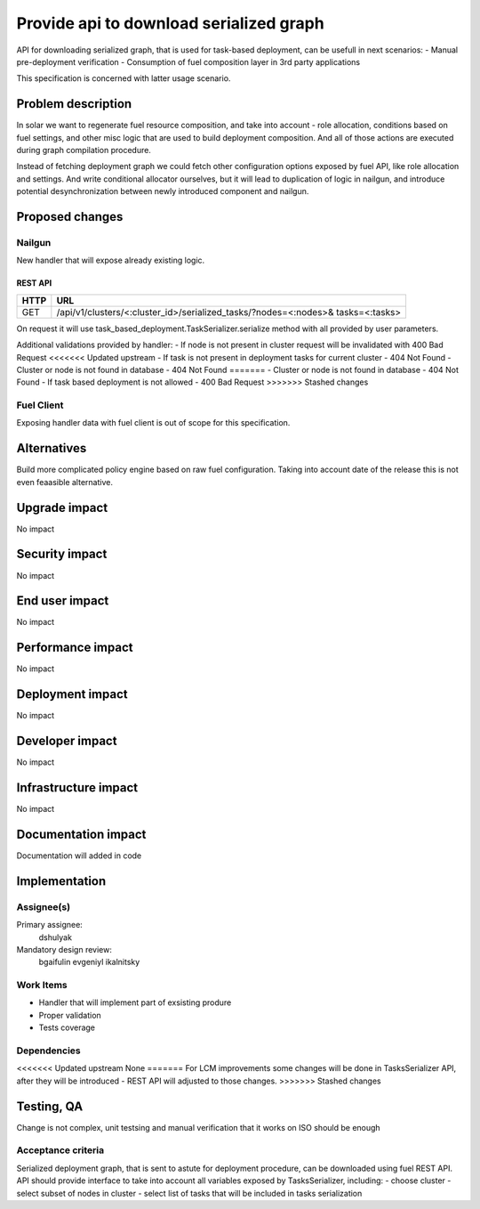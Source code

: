..
 This work is licensed under a Creative Commons Attribution 3.0 Unported
 License.

 http://creativecommons.org/licenses/by/3.0/legalcode

==========================================
Provide api to download serialized graph
==========================================

API for downloading serialized graph, that is used for task-based deployment,
can be usefull in next scenarios:
- Manual pre-deployment verification
- Consumption of fuel composition layer in 3rd party applications

This specification is concerned with latter usage scenario.

--------------------
Problem description
--------------------

In solar we want to regenerate fuel resource composition, and take into account -
role allocation, conditions based on fuel settings, and other misc logic that
are used to build deployment composition. And all of those actions are executed during graph compilation procedure.

Instead of fetching deployment graph we could fetch other configuration
options exposed by fuel API, like role allocation and settings. And write
conditional allocator ourselves, but it will lead to duplication of logic
in nailgun, and introduce potential desynchronization between newly introduced
component and nailgun.

----------------
Proposed changes
----------------

Nailgun
=======

New handler that will expose already existing logic.

REST API
--------

===== =====================================================================
HTTP  URL
===== =====================================================================
GET   /api/v1/clusters/<:cluster_id>/serialized_tasks/?nodes=<:nodes>&
      tasks=<:tasks>
===== =====================================================================

On request it will use task_based_deployment.TaskSerializer.serialize method
with all provided by user parameters.

Additional validations provided by handler:
- If node is not present in cluster request will be invalidated with 400 Bad Request
<<<<<<< Updated upstream
- If task is not present in deployment tasks for current cluster - 404 Not Found
- Cluster or node is not found in database - 404 Not Found
=======
- Cluster or node is not found in database - 404 Not Found
- If task based deployment is not allowed - 400 Bad Request
>>>>>>> Stashed changes

Fuel Client
===========

Exposing handler data with fuel client is out of scope for this
specification.

------------
Alternatives
------------

Build more complicated policy engine based on raw fuel configuration.
Taking into account date of the release this is not even feaasible alternative.

--------------
Upgrade impact
--------------

No impact

---------------
Security impact
---------------

No impact

---------------
End user impact
---------------

No impact

------------------
Performance impact
------------------

No impact

-----------------
Deployment impact
-----------------

No impact

----------------
Developer impact
----------------

No impact

---------------------
Infrastructure impact
---------------------

No impact

--------------------
Documentation impact
--------------------

Documentation will added in code

--------------
Implementation
--------------

Assignee(s)
===========

Primary assignee:
  dshulyak

Mandatory design review:
  bgaifulin
  evgeniyl
  ikalnitsky


Work Items
==========

- Handler that will implement part of exsisting produre
- Proper validation
- Tests coverage

Dependencies
============

<<<<<<< Updated upstream
None
=======
For LCM improvements some changes will be done in TasksSerializer API,
after they will be introduced - REST API will adjusted to those changes.
>>>>>>> Stashed changes

------------
Testing, QA
------------

Change is not complex, unit testsing and manual verification that it works
on ISO should be enough

Acceptance criteria
===================

Serialized deployment graph, that is sent to astute for deployment procedure,
can be downloaded using fuel REST API.
API should provide interface to take into account all variables
exposed by TasksSerializer, including:
- choose cluster
- select subset of nodes in cluster
- select list of tasks that will be included in tasks serialization
